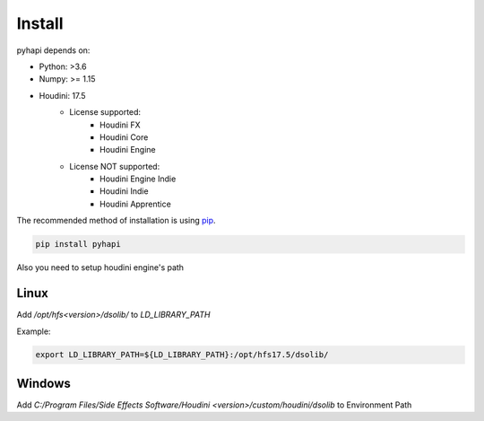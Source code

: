 Install
==========

pyhapi depends on:

- Python: >3.6  
- Numpy: >= 1.15 
- Houdini: 17.5
    - License supported:
        - Houdini FX
        - Houdini Core
        - Houdini Engine
    - License NOT supported:
        - Houdini Engine Indie
        - Houdini Indie
        - Houdini Apprentice

The recommended method of installation is using pip_.

.. code-block:: shell

   pip install pyhapi

Also you need to setup houdini engine's path

Linux
----------------------
Add */opt/hfs<version>/dsolib/* to *LD_LIBRARY_PATH* 

Example:

.. code-block:: shell

   export LD_LIBRARY_PATH=${LD_LIBRARY_PATH}:/opt/hfs17.5/dsolib/


Windows
----------------------
Add *C:/Program Files/Side Effects Software/Houdini <version>/custom/houdini/dsolib* to Environment Path  

.. _Python: https://www.python.org/
.. _pip: https://pip.pypa.io/